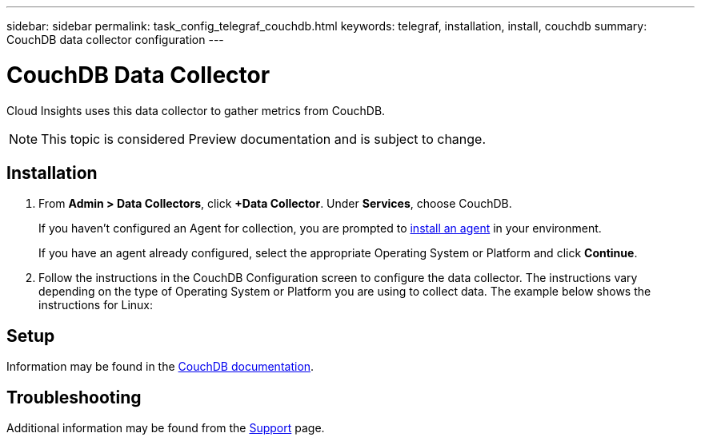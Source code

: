 ---
sidebar: sidebar
permalink: task_config_telegraf_couchdb.html
keywords: telegraf, installation, install, couchdb
summary: CouchDB data collector configuration
---

= CouchDB Data Collector

:toc: macro
:hardbreaks:
:toclevels: 1
:nofooter:
:icons: font
:linkattrs:
:imagesdir: ./media/

[.lead]
Cloud Insights uses this data collector to gather metrics from CouchDB.

NOTE: This topic is considered Preview documentation and is subject to change.

== Installation

. From *Admin > Data Collectors*, click *+Data Collector*. Under *Services*, choose CouchDB.
+
If you haven't configured an Agent for collection, you are prompted to link:task_config_telegraf_agent.html[install an agent] in your environment.
+
If you have an agent already configured, select the appropriate Operating System or Platform and click *Continue*.

. Follow the instructions in the CouchDB Configuration screen to configure the data collector. The instructions vary depending on the type of Operating System or Platform you are using to collect data. The example below shows the instructions for Linux:

//image:CouchDBDCConfigLinux.png[CouchDB configuration]

== Setup

Information may be found in the link:http://docs.couchdb.org/en/stable/[CouchDB documentation].


== Troubleshooting

Additional information may be found from the link:concept_requesting_support.html[Support] page.
